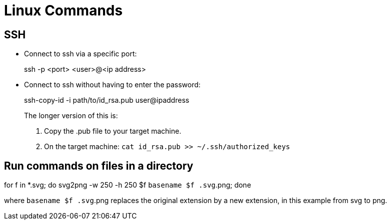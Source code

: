 :icons: font

= Linux Commands

== SSH

* Connect to ssh via a specific port:
+
====
ssh -p <port> <user>@<ip address>
====

* Connect to ssh without having to enter the password:
+
====
ssh-copy-id -i path/to/id_rsa.pub user@ipaddress
====
+
The longer version of this is:
+
====
. Copy the .pub file to your target machine.
. On the target machine: `cat id_rsa.pub >> ~/.ssh/authorized_keys`
====


== Run commands on files in a directory

====
for f in *.svg; do svg2png -w 250 -h 250 $f `basename $f .svg`.png; done
====

where `basename $f .svg`.png replaces the original extension by a new extension, in this example from svg to png.
